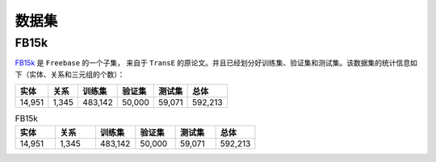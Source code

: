 数据集
=======

FB15k
--------

`FB15k <https://github.com/LuYF-Lemon-love/pybind11-OpenKE/tree/pybind11-OpenKE-PyTorch/benchmarks/FB15K>`_ 是 ``Freebase`` 的一个子集，
来自于 ``TransE`` 的原论文。并且已经划分好训练集、验证集和测试集。该数据集的统计信息如下（实体、关系和三元组的个数）：

============= =========== ========== ============ =========== ============
    实体          关系       训练集      验证集        测试集        总体   
============= =========== ========== ============ =========== ============
   14,951        1,345     483,142      50,000       59,071      592,213  
============= =========== ========== ============ =========== ============

.. list-table:: FB15k
    :widths: 10 10 10 10 10 10
    :header-rows: 1

    * - 实体
      - 关系
      - 训练集
      - 验证集
      - 测试集
      - 总体
    * - 14,951
      - 1,345
      - 483,142
      - 50,000
      - 59,071
      - 592,213